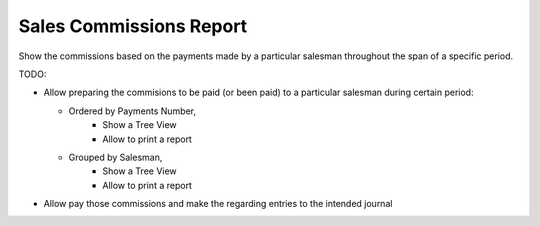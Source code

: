 Sales Commissions Report
========================

Show the commissions based on the payments made by a particular salesman
throughout the span of a specific period.

TODO:

- Allow preparing the commisions to be paid (or been paid) to a particular
  salesman during certain period:

  * Ordered by Payments Number,
      + Show a Tree View
      + Allow to print a report
  * Grouped by Salesman,
      + Show a Tree View
      + Allow to print a report

- Allow pay those commissions and make the regarding entries to the intended
  journal
